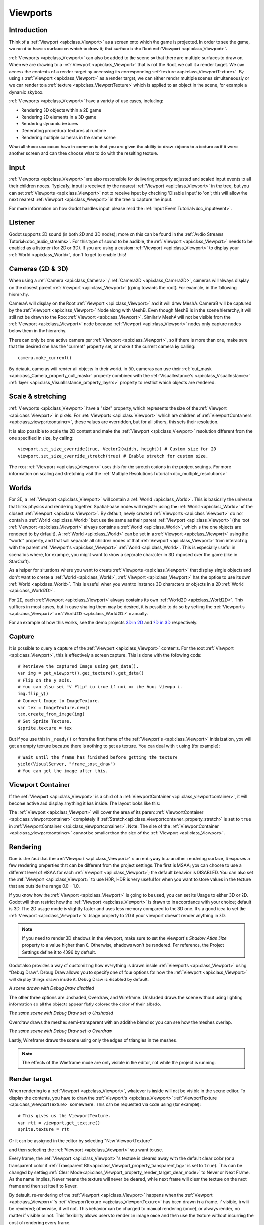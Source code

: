 .. _doc_viewports:

Viewports
=========

Introduction
------------

Think of a :ref:`Viewport <api:class_Viewport>` as a screen onto which the game is projected. In order
to see the game, we need to have a surface on which to draw it; that surface is
the Root :ref:`Viewport <api:class_Viewport>`.

.. image:: img/viewportnode.png


:ref:`Viewports <api:class_Viewport>` can also be added to the scene so that there
are multiple surfaces to draw on. When we are drawing to a :ref:`Viewport <api:class_Viewport>`
that is not the Root, we call it a render target. We can access the contents
of a render target by accessing its corresponding :ref:`texture <api:class_ViewportTexture>`.
By using a :ref:`Viewport <api:class_Viewport>` as a render target,
we can either render multiple scenes simultaneously or we can render to
a :ref:`texture <api:class_ViewportTexture>` which is applied to an object in the scene, for example a dynamic
skybox.

:ref:`Viewports <api:class_Viewport>` have a variety of use cases, including:

- Rendering 3D objects within a 2D game
- Rendering 2D elements in a 3D game
- Rendering dynamic textures
- Generating procedural textures at runtime
- Rendering multiple cameras in the same scene

What all these use cases have in common is that you are given the ability to
draw objects to a texture as if it were another screen and can then choose
what to do with the resulting texture.

Input
-----

:ref:`Viewports <api:class_Viewport>` are also responsible for delivering properly adjusted and
scaled input events to all their children nodes. Typically, input is received by the
nearest :ref:`Viewport <api:class_Viewport>` in the tree, but you can set :ref:`Viewports <api:class_Viewport>` not to receive input by checking
'Disable Input' to 'on'; this will allow the next nearest :ref:`Viewport <api:class_Viewport>` in the tree to capture
the input.

.. image:: img/input.png

For more information on how Godot handles input, please read the :ref:`Input Event Tutorial<doc_inputevent>`.

Listener
--------

Godot supports 3D sound (in both 2D and 3D nodes); more on this can be
found in the :ref:`Audio Streams Tutorial<doc_audio_streams>`. For this type of sound to be
audible, the :ref:`Viewport <api:class_Viewport>` needs to be enabled as a listener (for 2D or 3D).
If you are using a custom :ref:`Viewport <api:class_Viewport>` to display your :ref:`World <api:class_World>`, don't forget
to enable this!

Cameras (2D & 3D)
-----------------

When using a :ref:`Camera <api:class_Camera>` /
:ref:`Camera2D <api:class_Camera2D>`, cameras will always display on the
closest parent :ref:`Viewport <api:class_Viewport>` (going towards the root). For example, in the
following hierarchy:

.. image:: img/cameras.png

CameraA will display on the Root :ref:`Viewport <api:class_Viewport>` and it will draw MeshA. CameraB
will be captured by the :ref:`Viewport <api:class_Viewport>` Node along with MeshB. Even though MeshB is in the scene
hierarchy, it will still not be drawn to the Root :ref:`Viewport <api:class_Viewport>`. Similarly MeshA will not
be visible from the :ref:`Viewport <api:class_Viewport>` node because :ref:`Viewport <api:class_Viewport>` nodes only
capture nodes below them in the hierarchy.

There can only be one active camera per :ref:`Viewport <api:class_Viewport>`, so if there is more
than one, make sure that the desired one has the "current" property set,
or make it the current camera by calling:

::

    camera.make_current()

By default, cameras will render all objects in their world. In 3D, cameras can use their
:ref:`cull_mask <api:class_Camera_property_cull_mask>` property combined with the
:ref:`VisualInstance's <api:class_VisualInstance>` :ref:`layer <api:class_VisualInstance_property_layers>`
property to restrict which objects are rendered.

Scale & stretching
------------------

:ref:`Viewports <api:class_Viewport>` have a "size" property, which represents the size of the :ref:`Viewport <api:class_Viewport>`
in pixels. For :ref:`Viewports <api:class_Viewport>` which are children of :ref:`ViewportContainers <api:class_viewportcontainer>`,
these values are overridden, but for all others, this sets their resolution.

It is also possible to scale the 2D content and make the :ref:`Viewport <api:class_Viewport>` resolution
different from the one specified in size, by calling:

::

    viewport.set_size_override(true, Vector2(width, height)) # Custom size for 2D
    viewport.set_size_override_stretch(true) # Enable stretch for custom size.

The root :ref:`Viewport <api:class_Viewport>` uses this for the stretch options in the project
settings. For more information on scaling and stretching visit the :ref:`Multiple Resolutions Tutorial <doc_multiple_resolutions>`

Worlds
------

For 3D, a :ref:`Viewport <api:class_Viewport>` will contain a :ref:`World <api:class_World>`. This
is basically the universe that links physics and rendering together.
Spatial-base nodes will register using the :ref:`World <api:class_World>` of the closest
:ref:`Viewport <api:class_Viewport>`. By default, newly created :ref:`Viewports <api:class_Viewport>` do not contain a :ref:`World <api:class_World>` but
use the same as their parent :ref:`Viewport <api:class_Viewport>` (the root :ref:`Viewport <api:class_Viewport>` always contains a
:ref:`World <api:class_World>`, which is the one objects are rendered to by default). A :ref:`World <api:class_World>` can
be set in a :ref:`Viewport <api:class_Viewport>` using the "world" property, and that will separate
all children nodes of that :ref:`Viewport <api:class_Viewport>` from interacting with the parent
:ref:`Viewport's <api:class_Viewport>` :ref:`World <api:class_World>`. This is especially useful in scenarios where, for
example, you might want to show a separate character in 3D imposed over
the game (like in StarCraft).

As a helper for situations where you want to create :ref:`Viewports <api:class_Viewport>` that
display single objects and don't want to create a :ref:`World <api:class_World>`, :ref:`Viewport <api:class_Viewport>` has
the option to use its own :ref:`World <api:class_World>`. This is useful when you want to
instance 3D characters or objects in a 2D :ref:`World <api:class_World2D>`.

For 2D, each :ref:`Viewport <api:class_Viewport>` always contains its own :ref:`World2D <api:class_World2D>`.
This suffices in most cases, but in case sharing them may be desired, it
is possible to do so by setting the :ref:`Viewport's <api:class_Viewport>` :ref:`World2D <api:class_World2D>` manually.

For an example of how this works, see the demo projects `3D in 2D <https://github.com/godotengine/godot-demo-projects/tree/master/viewport/3d_in_2d>`_ and `2D in 3D <https://github.com/godotengine/godot-demo-projects/tree/master/viewport/2d_in_3d>`_ respectively.

Capture
-------

It is possible to query a capture of the :ref:`Viewport <api:class_Viewport>` contents. For the root
:ref:`Viewport <api:class_Viewport>`, this is effectively a screen capture. This is done with the
following code:

::

   # Retrieve the captured Image using get_data().
   var img = get_viewport().get_texture().get_data()
   # Flip on the y axis.
   # You can also set "V Flip" to true if not on the Root Viewport.
   img.flip_y()
   # Convert Image to ImageTexture.
   var tex = ImageTexture.new()
   tex.create_from_image(img)
   # Set Sprite Texture.
   $sprite.texture = tex

But if you use this in ``_ready()`` or from the first frame of the :ref:`Viewport's <api:class_Viewport>` initialization,
you will get an empty texture because there is nothing to get as texture. You can deal with
it using (for example):

::

   # Wait until the frame has finished before getting the texture
   yield(VisualServer, "frame_post_draw")
   # You can get the image after this.

Viewport Container
------------------

If the :ref:`Viewport <api:class_Viewport>` is a child of a :ref:`ViewportContainer <api:class_viewportcontainer>`, it will become active and display anything it has inside. The layout looks like this:

.. image:: img/container.png

The :ref:`Viewport <api:class_Viewport>` will cover the area of its parent :ref:`ViewportContainer <api:class_viewportcontainer>` completely
if :ref:`Stretch<api:class_viewportcontainer_property_stretch>` is set to ``true`` in :ref:`ViewportContainer <api:class_viewportcontainer>`.
Note: The size of the :ref:`ViewportContainer <api:class_viewportcontainer>` cannot be smaller than the size of the :ref:`Viewport <api:class_Viewport>`.

Rendering
---------

Due to the fact that the :ref:`Viewport <api:class_Viewport>` is an entryway into another rendering surface, it exposes a few
rendering properties that can be different from the project settings. The first is MSAA; you can
choose to use a different level of MSAA for each :ref:`Viewport <api:class_Viewport>`; the default behavior is DISABLED.
You can also set the :ref:`Viewport <api:class_Viewport>` to use HDR, HDR is very useful for when you want to store values in the texture that are outside the range 0.0 - 1.0.

If you know how the :ref:`Viewport <api:class_Viewport>` is going to be used, you can set its Usage to either 3D or 2D. Godot will then
restrict how the :ref:`Viewport <api:class_Viewport>` is drawn to in accordance with your choice; default is 3D.
The 2D usage mode is slightly faster and uses less memory compared to the 3D one. It's a good idea to set the :ref:`Viewport <api:class_Viewport>`'s Usage property to 2D if your viewport doesn't render anything in 3D.

.. note::

    If you need to render 3D shadows in the viewport, make sure to set the viewport's *Shadow Atlas Size* property to a value higher than 0.
    Otherwise, shadows won't be rendered. For reference, the Project Settings define it to 4096 by default.

Godot also provides a way of customizing how everything is drawn inside :ref:`Viewports <api:class_Viewport>` using “Debug Draw”.
Debug Draw allows you to specify one of four options for how the :ref:`Viewport <api:class_Viewport>` will display things drawn
inside it. Debug Draw is disabled by default.

.. image:: img/default_scene.png

*A scene drawn with Debug Draw disabled*

The other three options are Unshaded, Overdraw, and Wireframe. Unshaded draws the scene
without using lighting information so all the objects appear flatly colored the color of
their albedo.

.. image:: img/unshaded.png

*The same scene with Debug Draw set to Unshaded*

Overdraw draws the meshes semi-transparent with an additive blend so you can see how the meshes overlap.

.. image:: img/overdraw.png

*The same scene with Debug Draw set to Overdraw*

Lastly, Wireframe draws the scene using only the edges of triangles in the meshes.

.. note::

    The effects of the Wireframe mode are only visible in the editor, not while the project is running.

Render target
-------------

When rendering to a :ref:`Viewport <api:class_Viewport>`, whatever is inside will not be
visible in the scene editor. To display the contents, you have to draw the :ref:`Viewport's <api:class_Viewport>` :ref:`ViewportTexture <api:class_ViewportTexture>` somewhere.
This can be requested via code using (for example):

::

    # This gives us the ViewportTexture.
    var rtt = viewport.get_texture()
    sprite.texture = rtt

Or it can be assigned in the editor by selecting "New ViewportTexture"

.. image:: img/texturemenu.png

and then selecting the :ref:`Viewport <api:class_Viewport>` you want to use.

.. image:: img/texturepath.png

Every frame, the :ref:`Viewport <api:class_Viewport>`'s texture is cleared away with the default clear color (or a transparent
color if :ref:`Transparent BG<api:class_Viewport_property_transparent_bg>` is set to ``true``). This can be changed by setting :ref:`Clear Mode<api:class_Viewport_property_render_target_clear_mode>` to Never or Next Frame.
As the name implies, Never means the texture will never be cleared, while next frame will
clear the texture on the next frame and then set itself to Never.

By default, re-rendering of the :ref:`Viewport <api:class_Viewport>` happens when the
:ref:`Viewport <api:class_Viewport>`'s :ref:`ViewportTexture <api:class_ViewportTexture>` has been drawn in a frame. If visible, it will be
rendered; otherwise, it will not. This behavior can be changed to manual
rendering (once), or always render, no matter if visible or not. This flexibility
allows users to render an image once and then use the texture without
incurring the cost of rendering every frame.


Make sure to check the Viewport demos! Viewport folder in the demos
archive available to download, or
https://github.com/godotengine/godot-demo-projects/tree/master/viewport

